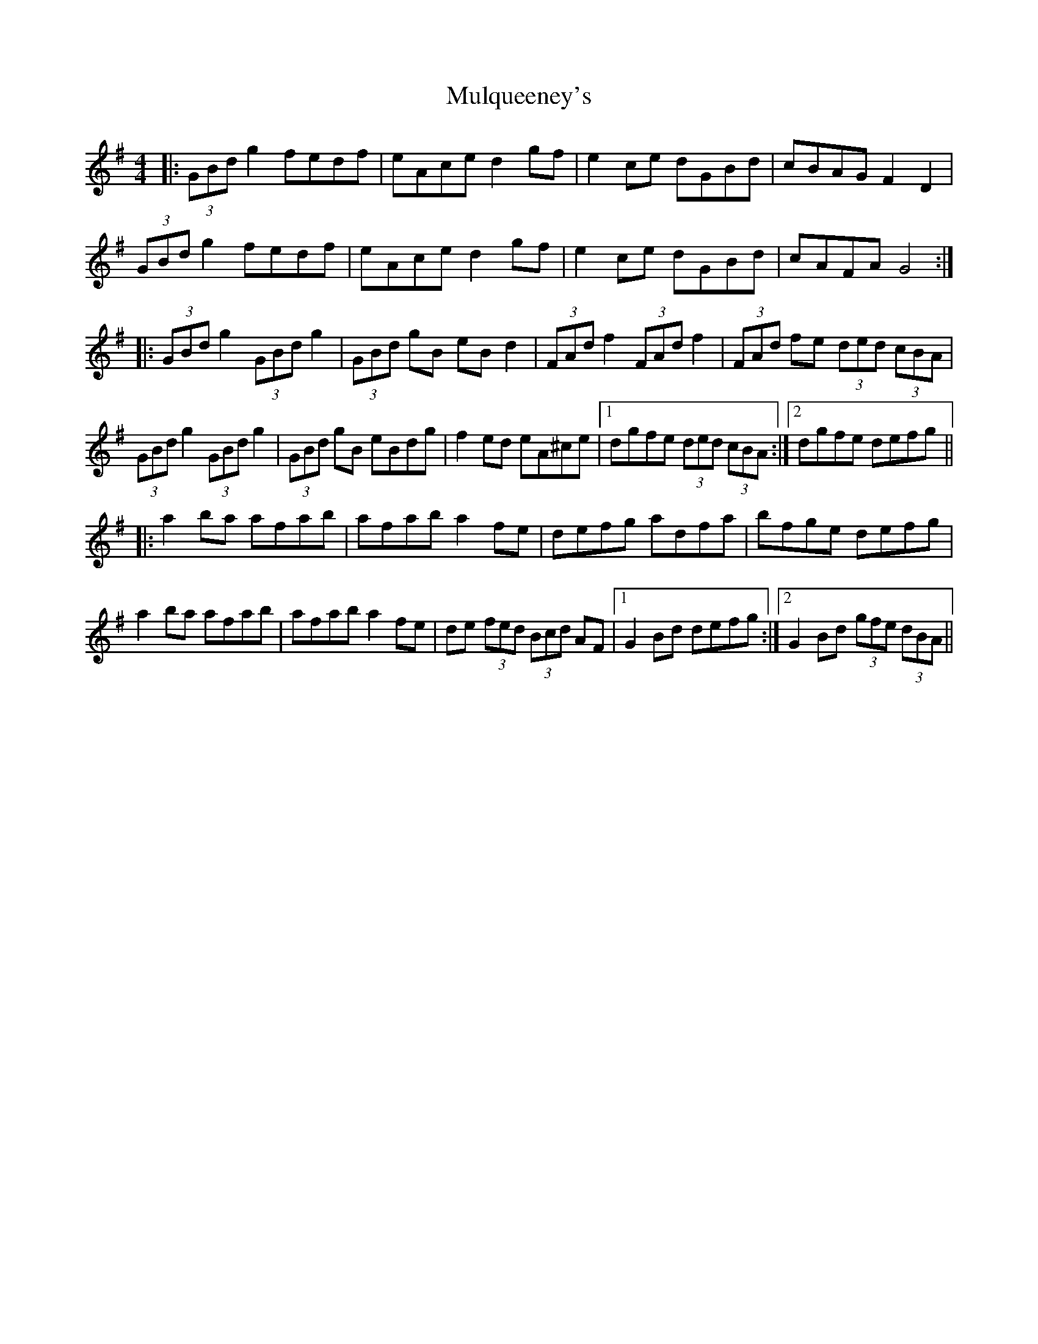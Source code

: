 X: 28449
T: Mulqueeney's
R: hornpipe
M: 4/4
K: Gmajor
|:(3GBd g2 fedf|eAce d2 gf|e2 ce dGBd|cBAG F2 D2|
(3GBd g2 fedf|eAce d2 gf|e2 ce dGBd|cAFA G4:|
|:(3GBd g2 (3GBd g2|(3GBd gB eB d2|(3FAd f2 (3FAd f2|(3FAd fe (3ded (3cBA|
(3GBd g2 (3GBd g2|(3GBd gB eBdg|f2 ed eA^ce|1 dgfe (3ded (3cBA:|2 dgfe defg||
|:a2 ba afab|afab a2 fe|defg adfa|bfge defg|
a2 ba afab|afab a2 fe|de (3fed (3Bcd AF|1 G2 Bd defg:|2 G2Bd (3gfe (3dBA||

